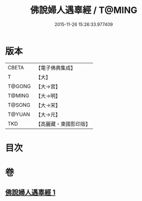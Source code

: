 #+TITLE: 佛說婦人遇辜經 / T@MING
#+DATE: 2015-11-26 15:26:33.977409
* 版本
 |     CBETA|【電子佛典集成】|
 |         T|【大】     |
 |    T@GONG|【大→宮】   |
 |    T@MING|【大→明】   |
 |    T@SONG|【大→宋】   |
 |    T@YUAN|【大→元】   |
 |       TKD|【高麗藏・東國影印版】|

* 目次
* 卷
** [[file:KR6i0203_001.txt][佛說婦人遇辜經 1]]
